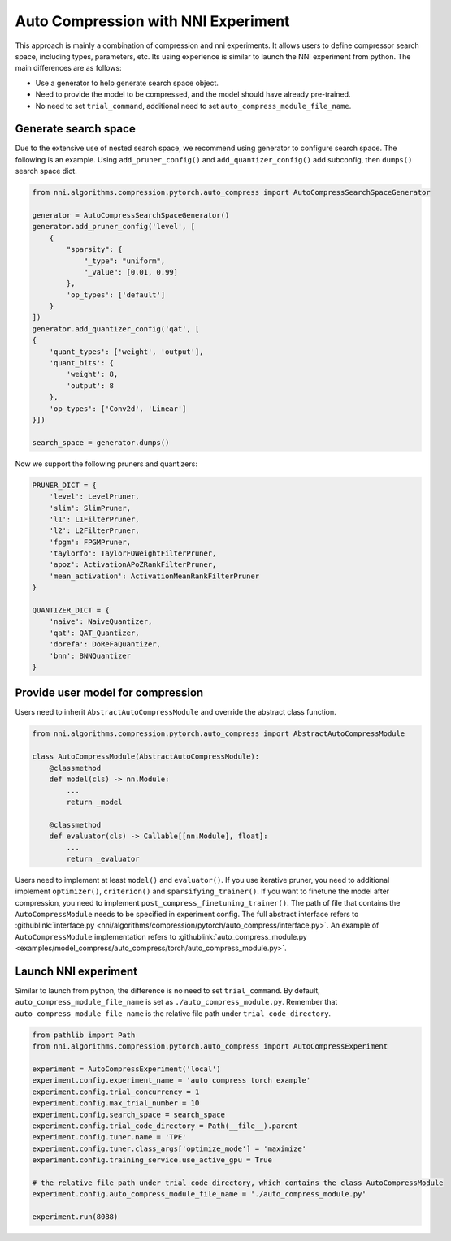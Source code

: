 Auto Compression with NNI Experiment
====================================

This approach is mainly a combination of compression and nni experiments.
It allows users to define compressor search space, including types, parameters, etc.
Its using experience is similar to launch the NNI experiment from python.
The main differences are as follows:

* Use a generator to help generate search space object.
* Need to provide the model to be compressed, and the model should have already pre-trained.
* No need to set ``trial_command``, additional need to set ``auto_compress_module_file_name``.

Generate search space
---------------------

Due to the extensive use of nested search space, we recommend using generator to configure search space.
The following is an example. Using ``add_pruner_config()`` and ``add_quantizer_config()`` add subconfig, then ``dumps()`` search space dict.

.. code-block:: python

    from nni.algorithms.compression.pytorch.auto_compress import AutoCompressSearchSpaceGenerator

    generator = AutoCompressSearchSpaceGenerator()
    generator.add_pruner_config('level', [
        {
            "sparsity": {
                "_type": "uniform",
                "_value": [0.01, 0.99]
            },
            'op_types': ['default']
        }
    ])
    generator.add_quantizer_config('qat', [
    {
        'quant_types': ['weight', 'output'],
        'quant_bits': {
            'weight': 8,
            'output': 8
        },
        'op_types': ['Conv2d', 'Linear']
    }])

    search_space = generator.dumps()

Now we support the following pruners and quantizers:

.. code-block:: python

    PRUNER_DICT = {
        'level': LevelPruner,
        'slim': SlimPruner,
        'l1': L1FilterPruner,
        'l2': L2FilterPruner,
        'fpgm': FPGMPruner,
        'taylorfo': TaylorFOWeightFilterPruner,
        'apoz': ActivationAPoZRankFilterPruner,
        'mean_activation': ActivationMeanRankFilterPruner
    }

    QUANTIZER_DICT = {
        'naive': NaiveQuantizer,
        'qat': QAT_Quantizer,
        'dorefa': DoReFaQuantizer,
        'bnn': BNNQuantizer
    }

Provide user model for compression
----------------------------------

Users need to inherit ``AbstractAutoCompressModule`` and override the abstract class function.

.. code-block:: python

    from nni.algorithms.compression.pytorch.auto_compress import AbstractAutoCompressModule

    class AutoCompressModule(AbstractAutoCompressModule):
        @classmethod
        def model(cls) -> nn.Module:
            ...
            return _model

        @classmethod
        def evaluator(cls) -> Callable[[nn.Module], float]:
            ...
            return _evaluator

Users need to implement at least ``model()`` and ``evaluator()``.
If you use iterative pruner, you need to additional implement ``optimizer()``, ``criterion()`` and ``sparsifying_trainer()``.
If you want to finetune the model after compression, you need to implement ``post_compress_finetuning_trainer()``.
The path of file that contains the ``AutoCompressModule`` needs to be specified in experiment config.
The full abstract interface refers to :githublink:`interface.py <nni/algorithms/compression/pytorch/auto_compress/interface.py>`.
An example of ``AutoCompressModule`` implementation refers to :githublink:`auto_compress_module.py <examples/model_compress/auto_compress/torch/auto_compress_module.py>`.

Launch NNI experiment
---------------------

Similar to launch from python, the difference is no need to set ``trial_command``.
By default, ``auto_compress_module_file_name`` is set as ``./auto_compress_module.py``.
Remember that ``auto_compress_module_file_name`` is the relative file path under ``trial_code_directory``.

.. code-block:: python

    from pathlib import Path
    from nni.algorithms.compression.pytorch.auto_compress import AutoCompressExperiment

    experiment = AutoCompressExperiment('local')
    experiment.config.experiment_name = 'auto compress torch example'
    experiment.config.trial_concurrency = 1
    experiment.config.max_trial_number = 10
    experiment.config.search_space = search_space
    experiment.config.trial_code_directory = Path(__file__).parent
    experiment.config.tuner.name = 'TPE'
    experiment.config.tuner.class_args['optimize_mode'] = 'maximize'
    experiment.config.training_service.use_active_gpu = True

    # the relative file path under trial_code_directory, which contains the class AutoCompressModule
    experiment.config.auto_compress_module_file_name = './auto_compress_module.py'

    experiment.run(8088)
